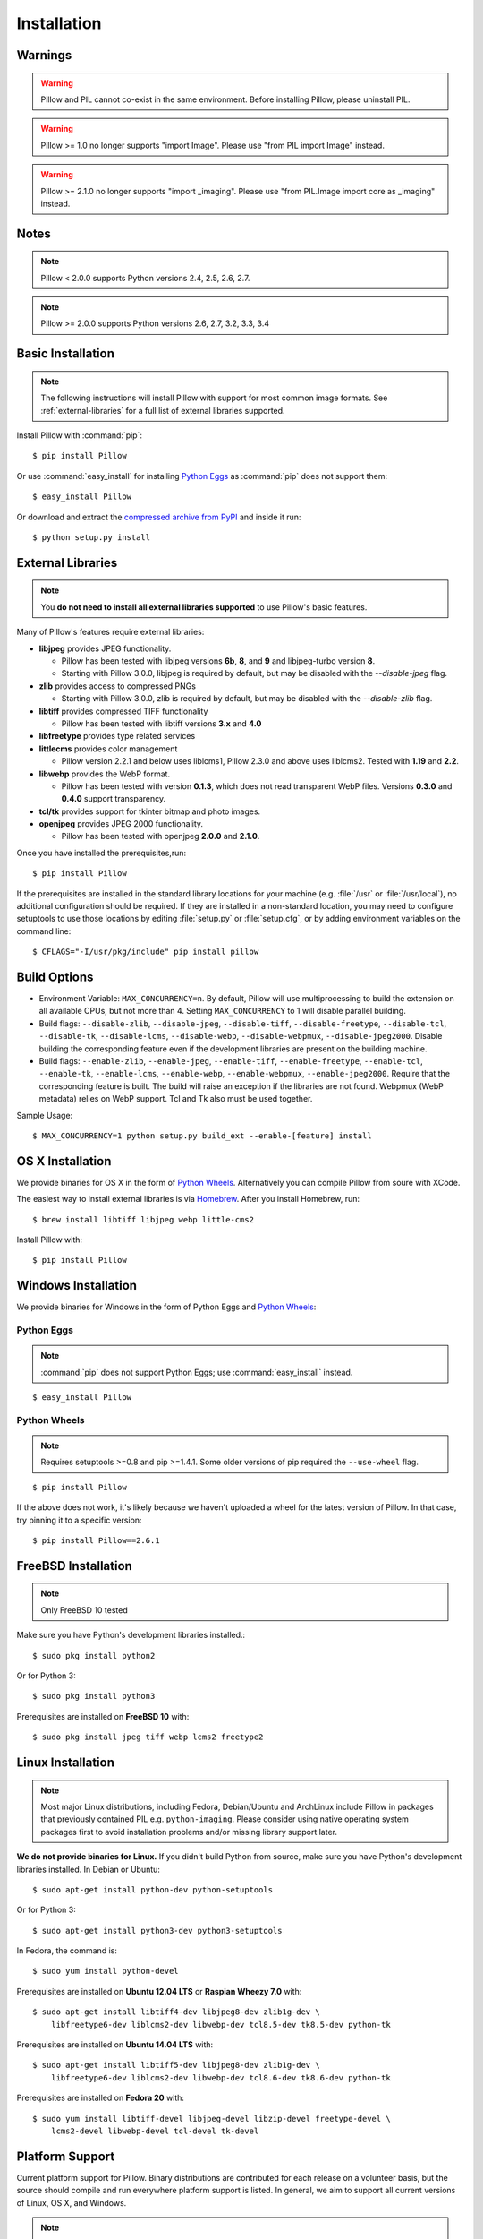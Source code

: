 Installation
============

Warnings
--------

.. warning:: Pillow and PIL cannot co-exist in the same environment. Before installing Pillow, please uninstall PIL.

.. warning:: Pillow >= 1.0 no longer supports "import Image". Please use "from PIL import Image" instead.

.. warning:: Pillow >= 2.1.0 no longer supports "import _imaging". Please use "from PIL.Image import core as _imaging" instead.

Notes
-----

.. note:: Pillow < 2.0.0 supports Python versions 2.4, 2.5, 2.6, 2.7.

.. note:: Pillow >= 2.0.0 supports Python versions 2.6, 2.7, 3.2, 3.3, 3.4

Basic Installation
------------------

.. note::

    The following instructions will install Pillow with support for most common image formats. See :ref:`external-libraries` for a full list of external libraries supported.

Install Pillow with :command:`pip`::

    $ pip install Pillow

Or use :command:`easy_install` for installing `Python Eggs <http://peak.telecommunity.com/DevCenter/PythonEggs>`_ as :command:`pip` does not support them::

    $ easy_install Pillow

Or download and extract the `compressed archive from PyPI`_ and inside it run::

    $ python setup.py install

.. _compressed archive from PyPI: https://pypi.python.org/pypi/Pillow

.. _external-libraries:

External Libraries
------------------

.. note::

    You **do not need to install all external libraries supported** to use Pillow's basic features.

Many of Pillow's features require external libraries:

* **libjpeg** provides JPEG functionality.

  * Pillow has been tested with libjpeg versions **6b**, **8**, and
    **9** and libjpeg-turbo version **8**.
  * Starting with Pillow 3.0.0, libjpeg is required by default, but
    may be disabled with the `--disable-jpeg` flag.

* **zlib** provides access to compressed PNGs

  * Starting with Pillow 3.0.0, zlib is required by default, but may
    be disabled with the `--disable-zlib` flag.

* **libtiff** provides compressed TIFF functionality

  * Pillow has been tested with libtiff versions **3.x** and **4.0**

* **libfreetype** provides type related services

* **littlecms** provides color management

  * Pillow version 2.2.1 and below uses liblcms1, Pillow 2.3.0 and
    above uses liblcms2. Tested with **1.19** and **2.2**.

* **libwebp** provides the WebP format.

  * Pillow has been tested with version **0.1.3**, which does not read
    transparent WebP files. Versions **0.3.0** and **0.4.0** support
    transparency.

* **tcl/tk** provides support for tkinter bitmap and photo images.

* **openjpeg** provides JPEG 2000 functionality.

  * Pillow has been tested with openjpeg **2.0.0** and **2.1.0**.

Once you have installed the prerequisites,run::

    $ pip install Pillow

If the prerequisites are installed in the standard library locations
for your machine (e.g. :file:`/usr` or :file:`/usr/local`), no
additional configuration should be required. If they are installed in
a non-standard location, you may need to configure setuptools to use
those locations by editing :file:`setup.py` or
:file:`setup.cfg`, or by adding environment variables on the command
line::

    $ CFLAGS="-I/usr/pkg/include" pip install pillow

Build Options
-------------

* Environment Variable: ``MAX_CONCURRENCY=n``. By default, Pillow will
  use multiprocessing to build the extension on all available CPUs,
  but not more than 4. Setting ``MAX_CONCURRENCY`` to 1 will disable
  parallel building.

* Build flags: ``--disable-zlib``, ``--disable-jpeg``,
  ``--disable-tiff``, ``--disable-freetype``, ``--disable-tcl``,
  ``--disable-tk``, ``--disable-lcms``, ``--disable-webp``,
  ``--disable-webpmux``, ``--disable-jpeg2000``. Disable building the
  corresponding feature even if the development libraries are present
  on the building machine.

* Build flags: ``--enable-zlib``, ``--enable-jpeg``,
  ``--enable-tiff``, ``--enable-freetype``, ``--enable-tcl``,
  ``--enable-tk``, ``--enable-lcms``, ``--enable-webp``,
  ``--enable-webpmux``, ``--enable-jpeg2000``. Require that the
  corresponding feature is built. The build will raise an exception if
  the libraries are not found. Webpmux (WebP metadata) relies on WebP
  support. Tcl and Tk also must be used together.

Sample Usage::

    $ MAX_CONCURRENCY=1 python setup.py build_ext --enable-[feature] install

OS X Installation
-----------------

We provide binaries for OS X in the form of `Python Wheels <http://wheel.readthedocs.org/en/latest/index.html>`_. Alternatively you can compile Pillow from soure with XCode.

The easiest way to install external libraries is via `Homebrew <http://mxcl.github.com/homebrew/>`_. After you install Homebrew, run::

    $ brew install libtiff libjpeg webp little-cms2

Install Pillow with::

    $ pip install Pillow

Windows Installation
--------------------

We provide binaries for Windows in the form of Python Eggs and `Python Wheels
<http://wheel.readthedocs.org/en/latest/index.html>`_:

Python Eggs
^^^^^^^^^^^

.. note::

    :command:`pip` does not support Python Eggs; use :command:`easy_install`
    instead.

::

    $ easy_install Pillow

Python Wheels
^^^^^^^^^^^^^

.. Note:: Requires setuptools >=0.8 and pip >=1.4.1. Some older versions of pip required the ``--use-wheel`` flag.

::

    $ pip install Pillow

If the above does not work, it's likely because we haven't uploaded a
wheel for the latest version of Pillow. In that case, try pinning it
to a specific version:

::

    $ pip install Pillow==2.6.1

FreeBSD Installation
--------------------

.. Note:: Only FreeBSD 10 tested

Make sure you have Python's development libraries installed.::

    $ sudo pkg install python2

Or for Python 3::

    $ sudo pkg install python3

Prerequisites are installed on **FreeBSD 10** with::

    $ sudo pkg install jpeg tiff webp lcms2 freetype2

Linux Installation
------------------

.. note::

    Most major Linux distributions, including Fedora, Debian/Ubuntu and ArchLinux include Pillow in packages that previously contained PIL e.g. ``python-imaging``. Please consider using native operating system packages first to avoid installation problems and/or missing library support later.

**We do not provide binaries for Linux.** If you didn't build Python from
source, make sure you have Python's development libraries installed. In Debian
or Ubuntu::

    $ sudo apt-get install python-dev python-setuptools

Or for Python 3::

    $ sudo apt-get install python3-dev python3-setuptools

In Fedora, the command is::

    $ sudo yum install python-devel

Prerequisites are installed on **Ubuntu 12.04 LTS** or **Raspian Wheezy
7.0** with::

    $ sudo apt-get install libtiff4-dev libjpeg8-dev zlib1g-dev \
        libfreetype6-dev liblcms2-dev libwebp-dev tcl8.5-dev tk8.5-dev python-tk

Prerequisites are installed on **Ubuntu 14.04 LTS** with::

    $ sudo apt-get install libtiff5-dev libjpeg8-dev zlib1g-dev \
        libfreetype6-dev liblcms2-dev libwebp-dev tcl8.6-dev tk8.6-dev python-tk

Prerequisites are installed on **Fedora 20** with::

    $ sudo yum install libtiff-devel libjpeg-devel libzip-devel freetype-devel \
        lcms2-devel libwebp-devel tcl-devel tk-devel





Platform Support
----------------

Current platform support for Pillow. Binary distributions are contributed for
each release on a volunteer basis, but the source should compile and run
everywhere platform support is listed. In general, we aim to support all
current versions of Linux, OS X, and Windows.

.. note::

    Contributors please test Pillow on your platform then update this document and send a pull request.

+----------------------------------+-------------+------------------------------+------------------------------+-----------------------+
|**Operating system**              |**Supported**|**Tested Python versions**    |**Tested Pillow versions**    |**Tested processors**  |
+----------------------------------+-------------+------------------------------+------------------------------+-----------------------+
| Mac OS X 10.10 Yosemite          |Yes          | 2.7,3.3,3.4                  | 2.8.1,2.9                    |x86-64                 |
+----------------------------------+-------------+------------------------------+------------------------------+-----------------------+
| Mac OS X 10.9 Mavericks          |Yes          | 2.7,3.4                      | 2.6.1                        |x86-64                 |
+----------------------------------+-------------+------------------------------+------------------------------+-----------------------+
| Mac OS X 10.8 Mountain Lion      |Yes          | 2.6,2.7,3.2,3.3              |                              |x86-64                 |
+----------------------------------+-------------+------------------------------+------------------------------+-----------------------+
| Redhat Linux 6                   |Yes          | 2.6                          |                              |x86                    |
+----------------------------------+-------------+------------------------------+------------------------------+-----------------------+
| CentOS 6.3                       |Yes          | 2.7,3.3                      |                              |x86                    |
+----------------------------------+-------------+------------------------------+------------------------------+-----------------------+
| Fedora 20                        |Yes          | 2.7,3.3                      | 2.3.0                        |x86-64                 |
+----------------------------------+-------------+------------------------------+------------------------------+-----------------------+
| Ubuntu Linux 10.04 LTS           |Yes          | 2.6                          | 2.3.0                        |x86,x86-64             |
+----------------------------------+-------------+------------------------------+------------------------------+-----------------------+
| Ubuntu Linux 12.04 LTS           |Yes          | 2.6,2.7,3.2,3.3,PyPy2.4,     | 2.6.1                        |x86,x86-64             |
|                                  |             | PyPy3,v2.3                   |                              |                       |
|                                  |             |                              |                              |                       |
|                                  |             | 2.7,3.2                      | 2.6.1                        |ppc                    |
+----------------------------------+-------------+------------------------------+------------------------------+-----------------------+
| Ubuntu Linux 14.04 LTS           |Yes          | 2.7,3.2,3.3,3.4              | 2.3.0                        |x86                    |
+----------------------------------+-------------+------------------------------+------------------------------+-----------------------+
| Raspian Wheezy                   |Yes          | 2.7,3.2                      | 2.3.0                        |arm                    |
+----------------------------------+-------------+------------------------------+------------------------------+-----------------------+
| Gentoo Linux                     |Yes          | 2.7,3.2                      | 2.1.0                        |x86-64                 |
+----------------------------------+-------------+------------------------------+------------------------------+-----------------------+
| FreeBSD 10                       |Yes          | 2.7,3.4                      | 2.4,2.3.1                    |x86-64                 |
+----------------------------------+-------------+------------------------------+------------------------------+-----------------------+
| Windows 7 Pro                    |Yes          | 2.7,3.2,3.3                  | 2.2.1                        |x86-64                 |
+----------------------------------+-------------+------------------------------+------------------------------+-----------------------+
| Windows Server 2008 R2 Enterprise|Yes          | 3.3                          |                              |x86-64                 |
+----------------------------------+-------------+------------------------------+------------------------------+-----------------------+
| Windows 8 Pro                    |Yes          | 2.6,2.7,3.2,3.3,3.4a3        | 2.2.0                        |x86,x86-64             |
+----------------------------------+-------------+------------------------------+------------------------------+-----------------------+
| Windows 8.1 Pro                  |Yes          | 2.6,2.7,3.2,3.3,3.4          | 2.3.0, 2.4.0                 |x86,x86-64             |
+----------------------------------+-------------+------------------------------+------------------------------+-----------------------+

Old Versions
------------

You can download old distributions from `PyPI <https://pypi.python.org/pypi/Pillow>`_. Only the latest 1.x and 2.x releases are visible, but all releases are available by direct URL access e.g. https://pypi.python.org/pypi/Pillow/1.0.
